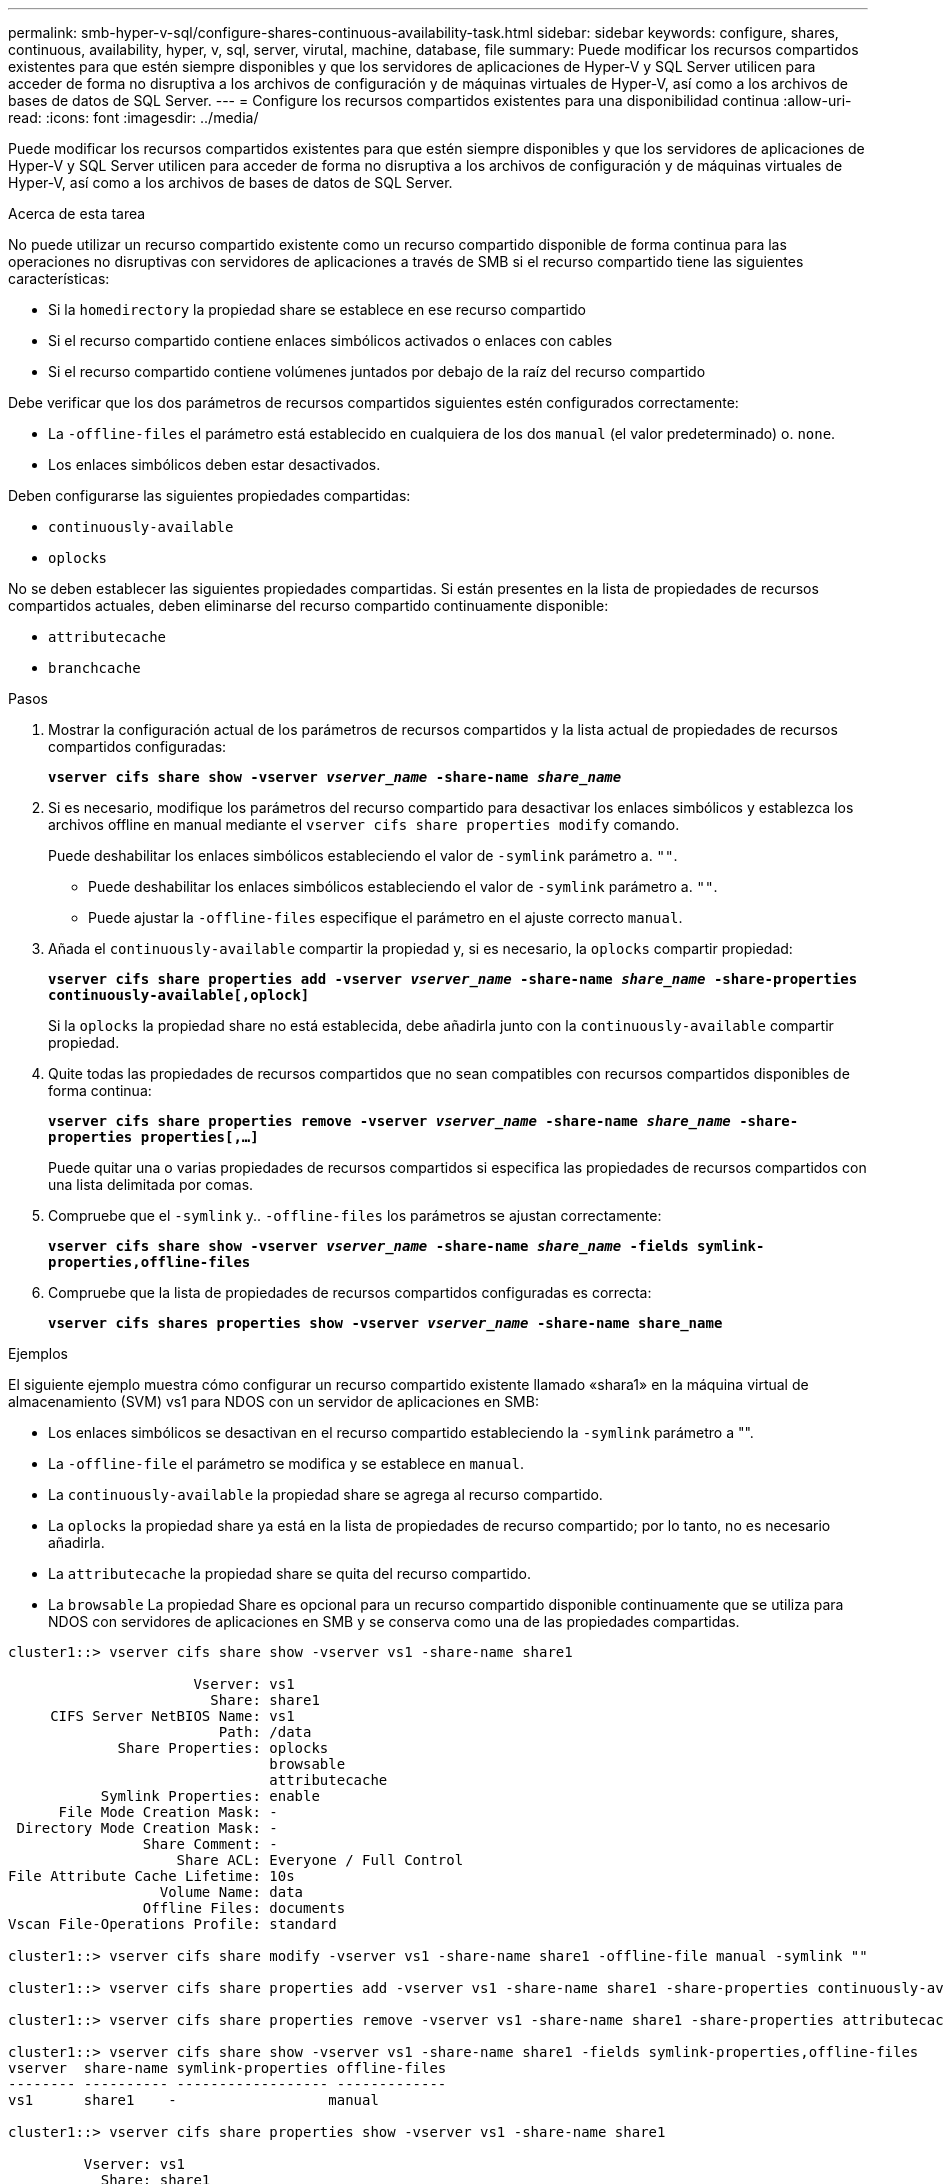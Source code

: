 ---
permalink: smb-hyper-v-sql/configure-shares-continuous-availability-task.html 
sidebar: sidebar 
keywords: configure, shares, continuous, availability, hyper, v, sql, server, virutal, machine, database, file 
summary: Puede modificar los recursos compartidos existentes para que estén siempre disponibles y que los servidores de aplicaciones de Hyper-V y SQL Server utilicen para acceder de forma no disruptiva a los archivos de configuración y de máquinas virtuales de Hyper-V, así como a los archivos de bases de datos de SQL Server. 
---
= Configure los recursos compartidos existentes para una disponibilidad continua
:allow-uri-read: 
:icons: font
:imagesdir: ../media/


[role="lead"]
Puede modificar los recursos compartidos existentes para que estén siempre disponibles y que los servidores de aplicaciones de Hyper-V y SQL Server utilicen para acceder de forma no disruptiva a los archivos de configuración y de máquinas virtuales de Hyper-V, así como a los archivos de bases de datos de SQL Server.

.Acerca de esta tarea
No puede utilizar un recurso compartido existente como un recurso compartido disponible de forma continua para las operaciones no disruptivas con servidores de aplicaciones a través de SMB si el recurso compartido tiene las siguientes características:

* Si la `homedirectory` la propiedad share se establece en ese recurso compartido
* Si el recurso compartido contiene enlaces simbólicos activados o enlaces con cables
* Si el recurso compartido contiene volúmenes juntados por debajo de la raíz del recurso compartido


Debe verificar que los dos parámetros de recursos compartidos siguientes estén configurados correctamente:

* La `-offline-files` el parámetro está establecido en cualquiera de los dos `manual` (el valor predeterminado) o. `none`.
* Los enlaces simbólicos deben estar desactivados.


Deben configurarse las siguientes propiedades compartidas:

* `continuously-available`
* `oplocks`


No se deben establecer las siguientes propiedades compartidas. Si están presentes en la lista de propiedades de recursos compartidos actuales, deben eliminarse del recurso compartido continuamente disponible:

* `attributecache`
* `branchcache`


.Pasos
. Mostrar la configuración actual de los parámetros de recursos compartidos y la lista actual de propiedades de recursos compartidos configuradas:
+
`*vserver cifs share show -vserver _vserver_name_ -share-name _share_name_*`

. Si es necesario, modifique los parámetros del recurso compartido para desactivar los enlaces simbólicos y establezca los archivos offline en manual mediante el `vserver cifs share properties modify` comando.
+
Puede deshabilitar los enlaces simbólicos estableciendo el valor de `-symlink` parámetro a. `""`.

+
** Puede deshabilitar los enlaces simbólicos estableciendo el valor de `-symlink` parámetro a. `""`.
** Puede ajustar la `-offline-files` especifique el parámetro en el ajuste correcto `manual`.


. Añada el `continuously-available` compartir la propiedad y, si es necesario, la `oplocks` compartir propiedad:
+
`*vserver cifs share properties add -vserver _vserver_name_ -share-name _share_name_ -share-properties continuously-available[,oplock]*`

+
Si la `oplocks` la propiedad share no está establecida, debe añadirla junto con la `continuously-available` compartir propiedad.

. Quite todas las propiedades de recursos compartidos que no sean compatibles con recursos compartidos disponibles de forma continua:
+
`*vserver cifs share properties remove -vserver _vserver_name_ -share-name _share_name_ -share-properties properties[,...]*`

+
Puede quitar una o varias propiedades de recursos compartidos si especifica las propiedades de recursos compartidos con una lista delimitada por comas.

. Compruebe que el `-symlink` y.. `-offline-files` los parámetros se ajustan correctamente:
+
`*vserver cifs share show -vserver _vserver_name_ -share-name _share_name_ -fields symlink-properties,offline-files*`

. Compruebe que la lista de propiedades de recursos compartidos configuradas es correcta:
+
`*vserver cifs shares properties show -vserver _vserver_name_ -share-name share_name*`



.Ejemplos
El siguiente ejemplo muestra cómo configurar un recurso compartido existente llamado «shara1» en la máquina virtual de almacenamiento (SVM) vs1 para NDOS con un servidor de aplicaciones en SMB:

* Los enlaces simbólicos se desactivan en el recurso compartido estableciendo la `-symlink` parámetro a "".
* La `-offline-file` el parámetro se modifica y se establece en `manual`.
* La `continuously-available` la propiedad share se agrega al recurso compartido.
* La `oplocks` la propiedad share ya está en la lista de propiedades de recurso compartido; por lo tanto, no es necesario añadirla.
* La `attributecache` la propiedad share se quita del recurso compartido.
* La `browsable` La propiedad Share es opcional para un recurso compartido disponible continuamente que se utiliza para NDOS con servidores de aplicaciones en SMB y se conserva como una de las propiedades compartidas.


[listing]
----
cluster1::> vserver cifs share show -vserver vs1 -share-name share1

                      Vserver: vs1
                        Share: share1
     CIFS Server NetBIOS Name: vs1
                         Path: /data
             Share Properties: oplocks
                               browsable
                               attributecache
           Symlink Properties: enable
      File Mode Creation Mask: -
 Directory Mode Creation Mask: -
                Share Comment: -
                    Share ACL: Everyone / Full Control
File Attribute Cache Lifetime: 10s
                  Volume Name: data
                Offline Files: documents
Vscan File-Operations Profile: standard

cluster1::> vserver cifs share modify -vserver vs1 -share-name share1 -offline-file manual -symlink ""

cluster1::> vserver cifs share properties add -vserver vs1 -share-name share1 -share-properties continuously-available

cluster1::> vserver cifs share properties remove -vserver vs1 -share-name share1 -share-properties attributecache

cluster1::> vserver cifs share show -vserver vs1 -share-name share1 -fields symlink-properties,offline-files
vserver  share-name symlink-properties offline-files
-------- ---------- ------------------ -------------
vs1      share1    -                  manual

cluster1::> vserver cifs share properties show -vserver vs1 -share-name share1

         Vserver: vs1
           Share: share1
Share Properties: oplocks
                  browsable
                  continuously-available
----